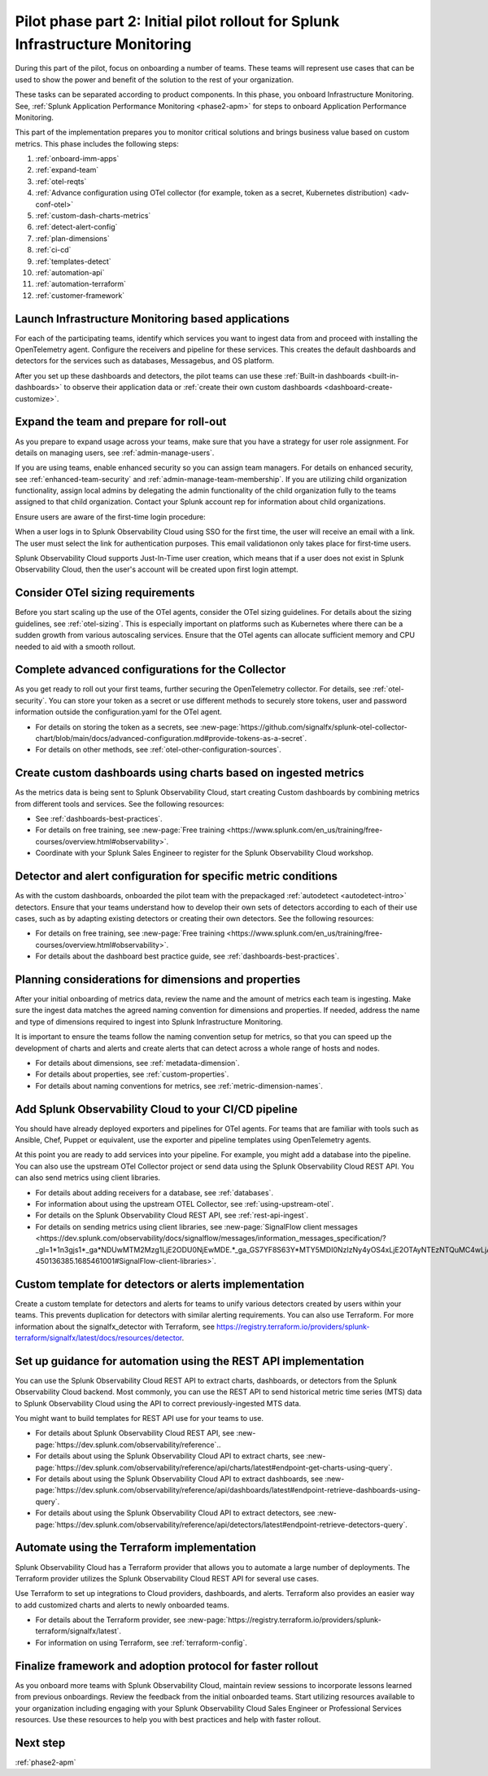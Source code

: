 .. _phase2-im:


Pilot phase part 2: Initial pilot rollout for Splunk Infrastructure Monitoring
********************************************************************************



During this part of the pilot, focus on onboarding a number of teams. These teams will represent use cases that can be used to show the power and benefit of the solution to the rest of your organization. 

These tasks can be separated according to product components. In this phase, you onboard Infrastructure Monitoring. See, :ref:`Splunk Application Performance Monitoring <phase2-apm>` for steps to onboard Application Performance Monitoring. 



This part of the implementation prepares you to monitor critical solutions and brings business value based on custom metrics. This phase includes the following steps:

#. :ref:`onboard-imm-apps`
#. :ref:`expand-team`
#. :ref:`otel-reqts`
#. :ref:`Advance configuration using OTel collector (for example, token as a secret, Kubernetes distribution) <adv-conf-otel>`
#. :ref:`custom-dash-charts-metrics`
#. :ref:`detect-alert-config`
#. :ref:`plan-dimensions`
#. :ref:`ci-cd`
#. :ref:`templates-detect`
#. :ref:`automation-api`
#. :ref:`automation-terraform`
#. :ref:`customer-framework`

.. _onboard-imm-apps:

Launch Infrastructure Monitoring based applications
=======================================================================================

For each of the participating teams, identify which services you want to ingest data from and proceed with installing the OpenTelemetry agent. Configure the receivers and pipeline for these services. This creates the default dashboards and detectors for the services such as databases, Messagebus, and OS platform.

After you set up these dashboards and detectors, the pilot teams can use these :ref:`Built-in dashboards <built-in-dashboards>` to observe their application data or :ref:`create their own custom dashboards <dashboard-create-customize>`.

.. _expand-team:

Expand the team and prepare for roll-out
======================================================================================

As you prepare to expand usage across your teams, make sure that you have a strategy for user role assignment. For details on managing users, see :ref:`admin-manage-users`.

If you are using teams, enable enhanced security so you can assign team managers. For details on enhanced security, see :ref:`enhanced-team-security` and :ref:`admin-manage-team-membership`. If you are utilizing child organization functionality, assign local admins by delegating the admin functionality of the child organization fully to the teams assigned to that child organization. Contact your Splunk account rep for information about child organizations.

Ensure users are aware of the first-time login procedure:

When a user logs in to Splunk Observability Cloud using SSO for the first time, the user will receive an email with a link. The user must select the link for authentication purposes. This email validationon only takes place for first-time users.

Splunk Observability Cloud supports Just-In-Time user creation, which means that if a user does not exist in Splunk Observability Cloud, then the user's account will be created upon first login attempt.

.. _otel-reqts:

Consider OTel sizing requirements
==========================================

Before you start scaling up the use of the OTel agents, consider the OTel sizing guidelines. For details about the sizing guidelines, see :ref:`otel-sizing`. This is especially important on platforms such as Kubernetes where there can be a sudden growth from various autoscaling services.  Ensure that the OTel agents can allocate sufficient memory and CPU needed to aid with a smooth rollout.

.. _adv-conf-otel:

Complete advanced configurations for the Collector 
====================================================

As you  get ready to roll out your first teams, further securing the OpenTelemetry collector. For details, see :ref:`otel-security`. You can store your token as a secret or use different methods to securely store tokens, user and password information outside the configuration.yaml for the OTel agent.

* For details on storing the token as a secrets, see :new-page:`https://github.com/signalfx/splunk-otel-collector-chart/blob/main/docs/advanced-configuration.md#provide-tokens-as-a-secret`.
* For details on other methods, see :ref:`otel-other-configuration-sources`.


.. _custom-dash-charts-metrics:

Create custom dashboards using charts based on ingested metrics
====================================================================================

As the metrics data is being sent to Splunk Observability Cloud, start creating Custom dashboards by combining metrics from different tools and services. See the following resources: 

* See :ref:`dashboards-best-practices`.
* For details on free training, see :new-page:`Free training <https://www.splunk.com/en_us/training/free-courses/overview.html#observability>`. 
* Coordinate with your Splunk Sales Engineer to register for the Splunk Observability Cloud workshop. 



.. _detect-alert-config:

Detector and alert configuration for specific metric conditions
======================================================================

As with the custom dashboards, onboarded the pilot team with the prepackaged :ref:`autodetect <autodetect-intro>` detectors. Ensure that your teams understand how to develop their own sets of detectors according to each of their use cases, such as by adapting existing detectors or creating their own detectors. See the following resources: 

* For details on free training, see :new-page:`Free training <https://www.splunk.com/en_us/training/free-courses/overview.html#observability>`.
* For details about the dashboard best practice guide, see :ref:`dashboards-best-practices`. 



.. _plan-dimensions:

Planning considerations for dimensions and properties
=========================================================

After your initial onboarding of metrics data, review the name and the amount of metrics each team is ingesting. Make sure the ingest data matches the agreed naming convention for dimensions and properties.
If needed, address the name and type of dimensions required to ingest into Splunk Infrastructure Monitoring.

It is important to ensure the teams follow the naming convention setup for metrics, so that you can speed up the development of charts and alerts and create alerts that can detect across a whole range of hosts and nodes.

* For details about dimensions, see :ref:`metadata-dimension`.
* For details about properties, see :ref:`custom-properties`.
* For details about naming conventions for metrics, see :ref:`metric-dimension-names`.



.. _ci-cd:

Add Splunk Observability Cloud to your CI/CD pipeline 
=========================================================

You should have already deployed exporters and pipelines for OTel agents. For teams that are familiar with tools such as Ansible, Chef, Puppet or equivalent, use the exporter and pipeline templates using OpenTelemetry agents.

At this point you are ready to add services into your pipeline. For example, you might add a database into the pipeline. You can also use the upstream OTel Collector project or send data using the Splunk Observability Cloud REST API. You can also send metrics using client libraries. 

* For details about adding receivers for a database, see :ref:`databases`.
* For information about using the upstream OTEL Collector, see :ref:`using-upstream-otel`.
* For details on the Splunk Observability Cloud REST API, see :ref:`rest-api-ingest`.
* For details on sending metrics using client libraries, see :new-page:`SignalFlow client messages <https://dev.splunk.com/observability/docs/signalflow/messages/information_messages_specification/?_gl=1*1n3gjs1*_ga*NDUwMTM2Mzg1LjE2ODU0NjEwMDE.*_ga_GS7YF8S63Y*MTY5MDI0NzIzNy4yOS4xLjE2OTAyNTEzNTQuMC4wLjA.*_ga_5EPM2P39FV*MTY5MDI0NDQzMy4zMi4xLjE2OTAyNTEzNTQuMC4wLjA.&_ga=2.157251965.771853185.1690144202-450136385.1685461001#SignalFlow-client-libraries>`.


.. _templates-detect:

Custom template for detectors or alerts implementation
=========================================================

Create a custom template for detectors and alerts for teams to unify various detectors created by users within your teams. This prevents duplication for detectors with similar alerting requirements. You can also use Terraform. For more information about the signalfx_detector with Terraform, see https://registry.terraform.io/providers/splunk-terraform/signalfx/latest/docs/resources/detector.



.. _automation-api:

Set up guidance for automation using the REST API implementation
==================================================================================================================


You can use the Splunk Observability Cloud REST API to extract charts, dashboards, or detectors from the Splunk Observability Cloud backend. Most commonly, you can use the REST API to send historical metric time series (MTS) data to Splunk Observability Cloud using the  API to correct previously-ingested MTS data.

You might want to build templates for REST API use for your teams to use.

* For details about Splunk Observability Cloud REST API, see :new-page:`https://dev.splunk.com/observability/reference`..
* For details about using the Splunk Observability Cloud API to extract charts, see :new-page:`https://dev.splunk.com/observability/reference/api/charts/latest#endpoint-get-charts-using-query`.
* For details about using the Splunk Observability Cloud API to extract dashboards, see :new-page:`https://dev.splunk.com/observability/reference/api/dashboards/latest#endpoint-retrieve-dashboards-using-query`.
* For details about using the Splunk Observability Cloud API to extract detectors, see :new-page:`https://dev.splunk.com/observability/reference/api/detectors/latest#endpoint-retrieve-detectors-query`.


.. _automation-terraform:

Automate using the Terraform implementation
=========================================================

Splunk Observability Cloud has a Terraform provider that allows you to automate a large number of deployments. The Terraform provider utilizes the Splunk Observability Cloud REST API for several use cases.

Use Terraform to set up integrations to Cloud providers, dashboards, and alerts. Terraform also provides an easier way to add customized charts and alerts to newly onboarded teams. 

.. To migrate from existing dashboard groups, dashboards and detectors to Terraform, there is a python script that can help with this migration effort.

* For details about the Terraform provider, see :new-page:`https://registry.terraform.io/providers/splunk-terraform/signalfx/latest`.
* For information on using Terraform, see :ref:`terraform-config`.



.. _customer-framework:

Finalize framework and adoption protocol for faster rollout
===============================================================================

As you onboard more teams with Splunk Observability Cloud, maintain review sessions to incorporate lessons learned from previous onboardings. Review the feedback from the initial onboarded teams. Start utilizing resources available to your organization including engaging with your Splunk Observability Cloud Sales Engineer or Professional Services resources. Use these resources to help you with best practices and help with faster rollout.

Next step
===============

:ref:`phase2-apm`